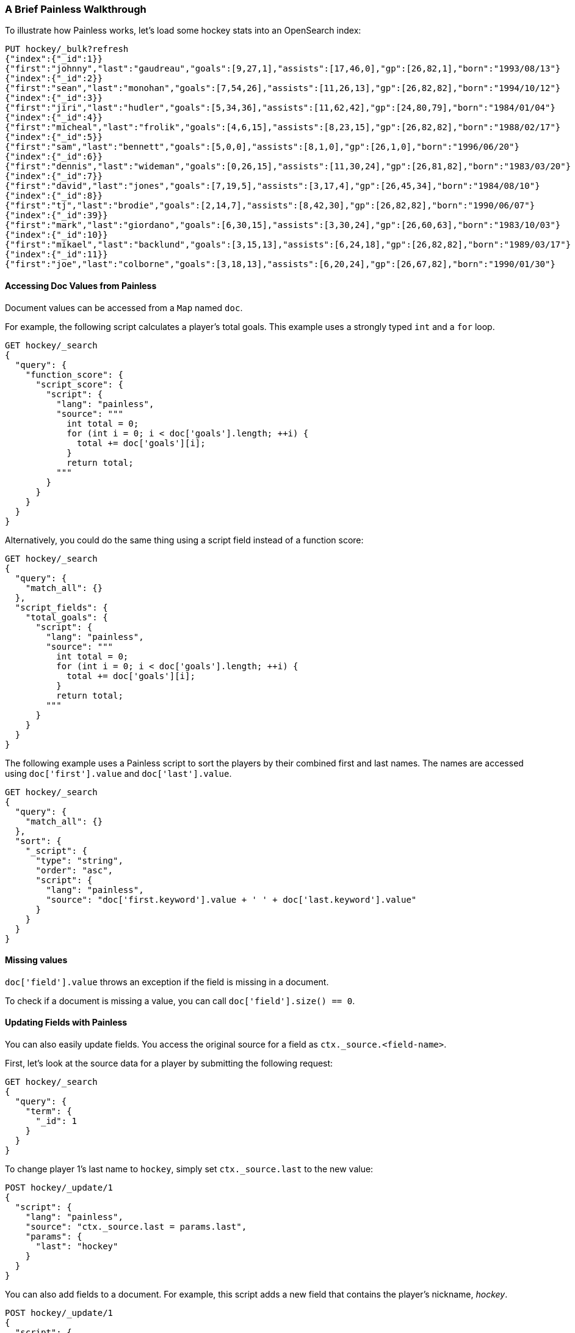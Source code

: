 [[painless-walkthrough]]
=== A Brief Painless Walkthrough

To illustrate how Painless works, let's load some hockey stats into an OpenSearch index:

[source,console]
----------------------------------------------------------------
PUT hockey/_bulk?refresh
{"index":{"_id":1}}
{"first":"johnny","last":"gaudreau","goals":[9,27,1],"assists":[17,46,0],"gp":[26,82,1],"born":"1993/08/13"}
{"index":{"_id":2}}
{"first":"sean","last":"monohan","goals":[7,54,26],"assists":[11,26,13],"gp":[26,82,82],"born":"1994/10/12"}
{"index":{"_id":3}}
{"first":"jiri","last":"hudler","goals":[5,34,36],"assists":[11,62,42],"gp":[24,80,79],"born":"1984/01/04"}
{"index":{"_id":4}}
{"first":"micheal","last":"frolik","goals":[4,6,15],"assists":[8,23,15],"gp":[26,82,82],"born":"1988/02/17"}
{"index":{"_id":5}}
{"first":"sam","last":"bennett","goals":[5,0,0],"assists":[8,1,0],"gp":[26,1,0],"born":"1996/06/20"}
{"index":{"_id":6}}
{"first":"dennis","last":"wideman","goals":[0,26,15],"assists":[11,30,24],"gp":[26,81,82],"born":"1983/03/20"}
{"index":{"_id":7}}
{"first":"david","last":"jones","goals":[7,19,5],"assists":[3,17,4],"gp":[26,45,34],"born":"1984/08/10"}
{"index":{"_id":8}}
{"first":"tj","last":"brodie","goals":[2,14,7],"assists":[8,42,30],"gp":[26,82,82],"born":"1990/06/07"}
{"index":{"_id":39}}
{"first":"mark","last":"giordano","goals":[6,30,15],"assists":[3,30,24],"gp":[26,60,63],"born":"1983/10/03"}
{"index":{"_id":10}}
{"first":"mikael","last":"backlund","goals":[3,15,13],"assists":[6,24,18],"gp":[26,82,82],"born":"1989/03/17"}
{"index":{"_id":11}}
{"first":"joe","last":"colborne","goals":[3,18,13],"assists":[6,20,24],"gp":[26,67,82],"born":"1990/01/30"}
----------------------------------------------------------------
// TESTSETUP

[discrete]
==== Accessing Doc Values from Painless

Document values can be accessed from a `Map` named `doc`.

For example, the following script calculates a player's total goals. This example uses a strongly typed `int` and a `for` loop.

[source,console]
----------------------------------------------------------------
GET hockey/_search
{
  "query": {
    "function_score": {
      "script_score": {
        "script": {
          "lang": "painless",
          "source": """
            int total = 0;
            for (int i = 0; i < doc['goals'].length; ++i) {
              total += doc['goals'][i];
            }
            return total;
          """
        }
      }
    }
  }
}
----------------------------------------------------------------

Alternatively, you could do the same thing using a script field instead of a function score:

[source,console]
----------------------------------------------------------------
GET hockey/_search
{
  "query": {
    "match_all": {}
  },
  "script_fields": {
    "total_goals": {
      "script": {
        "lang": "painless",
        "source": """
          int total = 0;
          for (int i = 0; i < doc['goals'].length; ++i) {
            total += doc['goals'][i];
          }
          return total;
        """
      }
    }
  }
}
----------------------------------------------------------------

The following example uses a Painless script to sort the players by their combined first and last names. The names are accessed using
`doc['first'].value` and `doc['last'].value`.

[source,console]
----------------------------------------------------------------
GET hockey/_search
{
  "query": {
    "match_all": {}
  },
  "sort": {
    "_script": {
      "type": "string",
      "order": "asc",
      "script": {
        "lang": "painless",
        "source": "doc['first.keyword'].value + ' ' + doc['last.keyword'].value"
      }
    }
  }
}
----------------------------------------------------------------


[discrete]
==== Missing values

`doc['field'].value` throws an exception if
the field is missing in a document.

To check if a document is missing a value, you can call
`doc['field'].size() == 0`.


[discrete]
==== Updating Fields with Painless

You can also easily update fields. You access the original source for a field as `ctx._source.<field-name>`.

First, let's look at the source data for a player by submitting the following request:

[source,console]
----------------------------------------------------------------
GET hockey/_search
{
  "query": {
    "term": {
      "_id": 1
    }
  }
}
----------------------------------------------------------------

To change player 1's last name to `hockey`, simply set `ctx._source.last` to the new value:

[source,console]
----------------------------------------------------------------
POST hockey/_update/1
{
  "script": {
    "lang": "painless",
    "source": "ctx._source.last = params.last",
    "params": {
      "last": "hockey"
    }
  }
}
----------------------------------------------------------------

You can also add fields to a document. For example, this script adds a new field that contains
the player's nickname,  _hockey_.

[source,console]
----------------------------------------------------------------
POST hockey/_update/1
{
  "script": {
    "lang": "painless",
    "source": """
      ctx._source.last = params.last;
      ctx._source.nick = params.nick
    """,
    "params": {
      "last": "gaudreau",
      "nick": "hockey"
    }
  }
}
----------------------------------------------------------------

[discrete]
[[modules-scripting-painless-dates]]
==== Dates

Date fields are exposed as
`ZonedDateTime`, so they support methods like `getYear`, `getDayOfWeek`
or e.g. getting milliseconds since epoch with `getMillis`. To use these
in a script, leave out the `get` prefix and continue with lowercasing the
rest of the method name. For example, the following returns every hockey
player's birth year:

[source,console]
----------------------------------------------------------------
GET hockey/_search
{
  "script_fields": {
    "birth_year": {
      "script": {
        "source": "doc.born.value.year"
      }
    }
  }
}
----------------------------------------------------------------

[discrete]
[[modules-scripting-painless-regex]]
==== Regular expressions

NOTE: Regexes are enabled by default as the Setting `script.painless.regex.enabled` 
has a new option, `limited`, the default. This defaults to using regular expressions 
but limiting the complexity of the regular expressions. Innocuous looking regexes 
can have staggering performance and stack depth behavior. But still, they remain an 
amazingly powerful tool. In addition, to `limited`, the setting can be set to `true`, 
as before, which enables regular expressions without limiting them.To enable them 
yourself set `script.painless.regex.enabled: true` in `opensearch.yml`.

Painless's native support for regular expressions has syntax constructs:

* `/pattern/`: Pattern literals create patterns. This is the only way to create
a pattern in painless. The pattern inside the ++/++'s are just
https://docs.oracle.com/javase/8/docs/api/java/util/regex/Pattern.html[Java regular expressions].
See <<pattern-flags>> for more.
* `=~`: The find operator return a `boolean`, `true` if a subsequence of the
text matches, `false` otherwise.
* `==~`: The match operator returns a `boolean`, `true` if the text matches,
`false` if it doesn't.

Using the find operator (`=~`) you can update all hockey players with "b" in
their last name:

[source,console]
----------------------------------------------------------------
POST hockey/_update_by_query
{
  "script": {
    "lang": "painless",
    "source": """
      if (ctx._source.last =~ /b/) {
        ctx._source.last += "matched";
      } else {
        ctx.op = "noop";
      }
    """
  }
}
----------------------------------------------------------------

Using the match operator (`==~`) you can update all the hockey players whose
names start with a consonant and end with a vowel:

[source,console]
----------------------------------------------------------------
POST hockey/_update_by_query
{
  "script": {
    "lang": "painless",
    "source": """
      if (ctx._source.last ==~ /[^aeiou].*[aeiou]/) {
        ctx._source.last += "matched";
      } else {
        ctx.op = "noop";
      }
    """
  }
}
----------------------------------------------------------------

You can use the `Pattern.matcher` directly to get a `Matcher` instance and
remove all of the vowels in all of their last names:

[source,console]
----------------------------------------------------------------
POST hockey/_update_by_query
{
  "script": {
    "lang": "painless",
    "source": "ctx._source.last = /[aeiou]/.matcher(ctx._source.last).replaceAll('')"
  }
}
----------------------------------------------------------------

`Matcher.replaceAll` is just a call to Java's `Matcher`'s
https://docs.oracle.com/javase/8/docs/api/java/util/regex/Matcher.html#replaceAll-java.lang.String-[replaceAll]
method so it supports `$1` and `\1` for replacements:

[source,console]
----------------------------------------------------------------
POST hockey/_update_by_query
{
  "script": {
    "lang": "painless",
    "source": "ctx._source.last = /n([aeiou])/.matcher(ctx._source.last).replaceAll('$1')"
  }
}
----------------------------------------------------------------

If you need more control over replacements you can call `replaceAll` on a
`CharSequence` with a `Function<Matcher, String>` that builds the replacement.
This does not support `$1` or `\1` to access replacements because you already
have a reference to the matcher and can get them with `m.group(1)`.

IMPORTANT: Calling `Matcher.find` inside of the function that builds the
replacement is rude and will likely break the replacement process.

This will make all of the vowels in the hockey player's last names upper case:

[source,console]
----------------------------------------------------------------
POST hockey/_update_by_query
{
  "script": {
    "lang": "painless",
    "source": """
      ctx._source.last = ctx._source.last.replaceAll(/[aeiou]/, m ->
        m.group().toUpperCase(Locale.ROOT))
    """
  }
}
----------------------------------------------------------------

Or you can use the `CharSequence.replaceFirst` to make the first vowel in their
last names upper case:

[source,console]
----------------------------------------------------------------
POST hockey/_update_by_query
{
  "script": {
    "lang": "painless",
    "source": """
      ctx._source.last = ctx._source.last.replaceFirst(/[aeiou]/, m ->
        m.group().toUpperCase(Locale.ROOT))
    """
  }
}
----------------------------------------------------------------

Note: all of the `_update_by_query` examples above could really do with a
`query` to limit the data that they pull back. While you *could* use a
{ref}/query-dsl-script-query.html[script query] it wouldn't be as efficient
as using any other query because script queries aren't able to use the inverted
index to limit the documents that they have to check.
